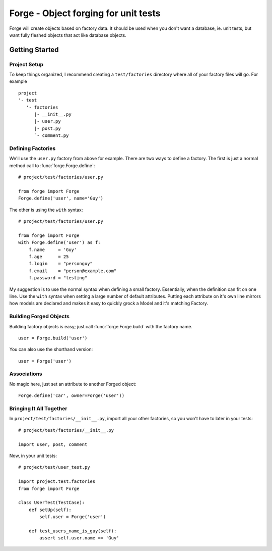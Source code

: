 .. Forge documentation master file, created by
   sphinx-quickstart on Tue Mar 29 14:24:40 2011.
   You can adapt this file completely to your liking, but it should at  least contain the root `toctree` directive.

Forge - Object forging for unit tests
=====================================

Forge will create objects based on factory data. It should be
used when you don't want a database, ie. unit tests, but want
fully fleshed objects that act like database objects.

Getting Started
---------------

Project Setup
+++++++++++++

To keep things organized, I recommend creating a ``test/factories`` directory where all of your factory files will go. For example
::
    project
    '- test
       '- factories
          |- __init__.py
          |- user.py
          |- post.py
          `- comment.py


Defining Factories
++++++++++++++++++

We'll use the ``user.py`` factory from above for example. There are two ways to define a factory. The first is just a normal method call to :func:`forge.Forge.define`:
::
    # project/test/factories/user.py
    
    from forge import Forge
    Forge.define('user', name='Guy')

The other is using the ``with`` syntax:
::
    # project/test/factories/user.py
    
    from forge import Forge
    with Forge.define('user') as f:
        f.name     = 'Guy'
        f.age      = 25
        f.login    = "personguy"
        f.email    = "person@example.com"
        f.password = "testing"

My suggestion is to use the normal syntax when defining a small factory. Essentially, when the definition can fit on one line. Use the ``with`` syntax when setting a large number of default attributes. Putting each attribute on it's own line mirrors how models are declared and makes it easy to quickly grock a Model and it's matching Factory.


Building Forged Objects
+++++++++++++++++++++++

Building factory objects is easy; just call :func:`forge.Forge.build` with the factory name.
::
    user = Forge.build('user')

You can also use the shorthand version:
::
    user = Forge('user')


Associations
++++++++++++

No magic here, just set an attribute to another Forged object:
::
    Forge.define('car', owner=Forge('user'))


Bringing It All Together
++++++++++++++++++++++++

In ``project/test/factories/__init__.py``, import all your other factories, so you won't have to later in your tests:
::
  # project/test/factories/__init__.py
  
  import user, post, comment

Now, in your unit tests:
::
    # project/test/user_test.py
    
    import project.test.factories
    from forge import Forge

    class UserTest(TestCase):
        def setUp(self):
            self.user = Forge('user')
        
        def test_users_name_is_guy(self):
            assert self.user.name == 'Guy'
